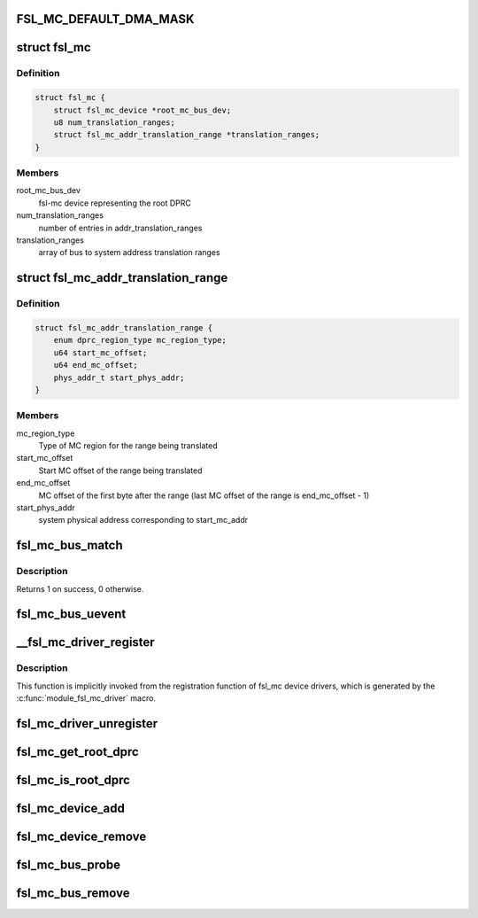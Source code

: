 .. -*- coding: utf-8; mode: rst -*-
.. src-file: drivers/staging/fsl-mc/bus/fsl-mc-bus.c

.. _`fsl_mc_default_dma_mask`:

FSL_MC_DEFAULT_DMA_MASK
=======================

.. c:function::  FSL_MC_DEFAULT_DMA_MASK()

    mc bus

.. _`fsl_mc`:

struct fsl_mc
=============

.. c:type:: struct fsl_mc

    Private data of a "fsl,qoriq-mc" platform device

.. _`fsl_mc.definition`:

Definition
----------

.. code-block:: c

    struct fsl_mc {
        struct fsl_mc_device *root_mc_bus_dev;
        u8 num_translation_ranges;
        struct fsl_mc_addr_translation_range *translation_ranges;
    }

.. _`fsl_mc.members`:

Members
-------

root_mc_bus_dev
    fsl-mc device representing the root DPRC

num_translation_ranges
    number of entries in addr_translation_ranges

translation_ranges
    array of bus to system address translation ranges

.. _`fsl_mc_addr_translation_range`:

struct fsl_mc_addr_translation_range
====================================

.. c:type:: struct fsl_mc_addr_translation_range

    bus to system address translation range

.. _`fsl_mc_addr_translation_range.definition`:

Definition
----------

.. code-block:: c

    struct fsl_mc_addr_translation_range {
        enum dprc_region_type mc_region_type;
        u64 start_mc_offset;
        u64 end_mc_offset;
        phys_addr_t start_phys_addr;
    }

.. _`fsl_mc_addr_translation_range.members`:

Members
-------

mc_region_type
    Type of MC region for the range being translated

start_mc_offset
    Start MC offset of the range being translated

end_mc_offset
    MC offset of the first byte after the range (last MC
    offset of the range is end_mc_offset - 1)

start_phys_addr
    system physical address corresponding to start_mc_addr

.. _`fsl_mc_bus_match`:

fsl_mc_bus_match
================

.. c:function:: int fsl_mc_bus_match(struct device *dev, struct device_driver *drv)

    device to driver matching callback

    :param struct device \*dev:
        the fsl-mc device to match against

    :param struct device_driver \*drv:
        the device driver to search for matching fsl-mc object type
        structures

.. _`fsl_mc_bus_match.description`:

Description
-----------

Returns 1 on success, 0 otherwise.

.. _`fsl_mc_bus_uevent`:

fsl_mc_bus_uevent
=================

.. c:function:: int fsl_mc_bus_uevent(struct device *dev, struct kobj_uevent_env *env)

    callback invoked when a device is added

    :param struct device \*dev:
        *undescribed*

    :param struct kobj_uevent_env \*env:
        *undescribed*

.. _`__fsl_mc_driver_register`:

__fsl_mc_driver_register
========================

.. c:function:: int __fsl_mc_driver_register(struct fsl_mc_driver *mc_driver, struct module *owner)

    registers a child device driver with the MC bus

    :param struct fsl_mc_driver \*mc_driver:
        *undescribed*

    :param struct module \*owner:
        *undescribed*

.. _`__fsl_mc_driver_register.description`:

Description
-----------

This function is implicitly invoked from the registration function of
fsl_mc device drivers, which is generated by the
\ :c:func:`module_fsl_mc_driver`\  macro.

.. _`fsl_mc_driver_unregister`:

fsl_mc_driver_unregister
========================

.. c:function:: void fsl_mc_driver_unregister(struct fsl_mc_driver *mc_driver)

    unregisters a device driver from the MC bus

    :param struct fsl_mc_driver \*mc_driver:
        *undescribed*

.. _`fsl_mc_get_root_dprc`:

fsl_mc_get_root_dprc
====================

.. c:function:: void fsl_mc_get_root_dprc(struct device *dev, struct device **root_dprc_dev)

    function to traverse to the root dprc

    :param struct device \*dev:
        *undescribed*

    :param struct device \*\*root_dprc_dev:
        *undescribed*

.. _`fsl_mc_is_root_dprc`:

fsl_mc_is_root_dprc
===================

.. c:function:: bool fsl_mc_is_root_dprc(struct device *dev)

    function to check if a given device is a root dprc

    :param struct device \*dev:
        *undescribed*

.. _`fsl_mc_device_add`:

fsl_mc_device_add
=================

.. c:function:: int fsl_mc_device_add(struct dprc_obj_desc *obj_desc, struct fsl_mc_io *mc_io, struct device *parent_dev, struct fsl_mc_device **new_mc_dev)

    mc device to be visible in Linux

    :param struct dprc_obj_desc \*obj_desc:
        *undescribed*

    :param struct fsl_mc_io \*mc_io:
        *undescribed*

    :param struct device \*parent_dev:
        *undescribed*

    :param struct fsl_mc_device \*\*new_mc_dev:
        *undescribed*

.. _`fsl_mc_device_remove`:

fsl_mc_device_remove
====================

.. c:function:: void fsl_mc_device_remove(struct fsl_mc_device *mc_dev)

    Remove an fsl-mc device from being visible to Linux

    :param struct fsl_mc_device \*mc_dev:
        Pointer to an fsl-mc device

.. _`fsl_mc_bus_probe`:

fsl_mc_bus_probe
================

.. c:function:: int fsl_mc_bus_probe(struct platform_device *pdev)

    callback invoked when the root MC bus is being added

    :param struct platform_device \*pdev:
        *undescribed*

.. _`fsl_mc_bus_remove`:

fsl_mc_bus_remove
=================

.. c:function:: int fsl_mc_bus_remove(struct platform_device *pdev)

    callback invoked when the root MC bus is being removed

    :param struct platform_device \*pdev:
        *undescribed*

.. This file was automatic generated / don't edit.

